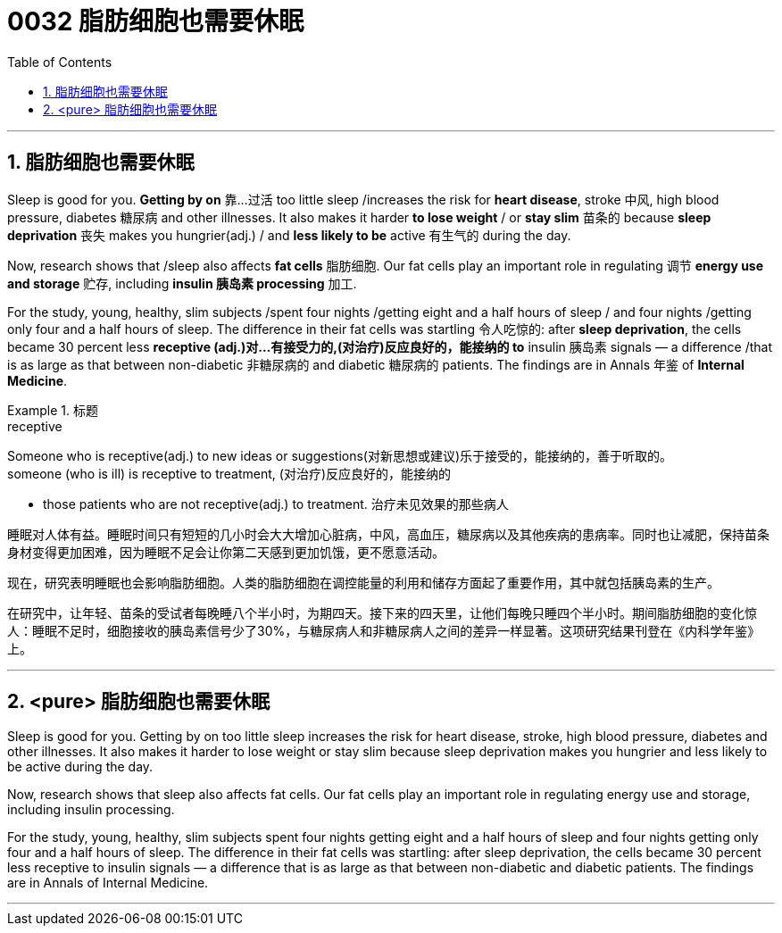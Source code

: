 
= 0032 脂肪细胞也需要休眠
:toc: left
:toclevels: 3
:sectnums:

'''

== 脂肪细胞也需要休眠

Sleep is good for you. *Getting by on* 靠…过活 too little sleep /increases the risk for *heart disease*, stroke 中风, high blood pressure, diabetes 糖尿病 and other illnesses. It also makes it harder *to lose weight* / or *stay slim* 苗条的 because *sleep deprivation* 丧失 makes you hungrier(adj.) / and *less likely to be* active 有生气的 during the day.

Now, research shows that /sleep also affects *fat cells* 脂肪细胞. Our fat cells play an important role in regulating 调节 **energy use and storage** 贮存, including *insulin 胰岛素 processing* 加工.

For the study, young, healthy, slim subjects /spent four nights /getting eight and a half hours of sleep / and four nights /getting only four and a half hours of sleep. The difference in their fat cells was startling 令人吃惊的: after *sleep deprivation*, the cells became 30 percent less *receptive (adj.)对…有接受力的,(对治疗)反应良好的，能接纳的 to*   insulin 胰岛素 signals — a difference /that is as large as that between non-diabetic 非糖尿病的 and diabetic 糖尿病的 patients. The findings are in Annals 年鉴 of *Internal Medicine*.



.标题
====
.receptive
Someone who is receptive(adj.) to new ideas or suggestions(对新思想或建议)乐于接受的，能接纳的，善于听取的。 +
someone (who is ill) is receptive to treatment, (对治疗)反应良好的，能接纳的 +

- those patients who are not receptive(adj.) to treatment. 治疗未见效果的那些病人


睡眠对人体有益。睡眠时间只有短短的几小时会大大增加心脏病，中风，高血压，糖尿病以及其他疾病的患病率。同时也让减肥，保持苗条身材变得更加困难，因为睡眠不足会让你第二天感到更加饥饿，更不愿意活动。

现在，研究表明睡眠也会影响脂肪细胞。人类的脂肪细胞在调控能量的利用和储存方面起了重要作用，其中就包括胰岛素的生产。

在研究中，让年轻、苗条的受试者每晚睡八个半小时，为期四天。接下来的四天里，让他们每晚只睡四个半小时。期间脂肪细胞的变化惊人：睡眠不足时，细胞接收的胰岛素信号少了30%，与糖尿病人和非糖尿病人之间的差异一样显著。这项研究结果刊登在《内科学年鉴》上。
====

'''

== <pure> 脂肪细胞也需要休眠


Sleep is good for you. Getting by on too little sleep increases the risk for heart disease, stroke, high blood pressure, diabetes and other illnesses. It also makes it harder to lose weight or stay slim because sleep deprivation makes you hungrier and less likely to be active during the day.

Now, research shows that sleep also affects fat cells. Our fat cells play an important role in regulating energy use and storage, including insulin processing.

For the study, young, healthy, slim subjects spent four nights getting eight and a half hours of sleep  and four nights getting only four and a half hours of sleep. The difference in their fat cells was startling: after sleep deprivation, the cells became 30 percent less receptive to insulin signals — a difference that is as large as that between non-diabetic and diabetic patients. The findings are in Annals of Internal Medicine.


'''
